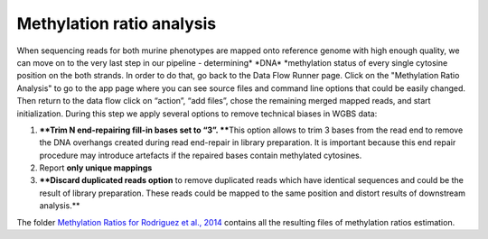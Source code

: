 Methylation ratio analysis
**************************

When sequencing reads for both murine phenotypes are mapped onto
reference genome with high enough quality, we can move on to the very
last step in our pipeline - determining\ * *\ DNA\ * *\ methylation
status of every single cytosine position on the both strands. In order
to do that, go back to the Data Flow Runner page. Click on the
"Methylation Ratio Analysis" to go to the app page where you can see
source files and command line options that could be easily changed. |DF
methylation analysis| Then return to the data flow click on “action”,
“add files”, chose the remaining merged mapped reads, and start
initialization. During this step we apply several options to remove
technical biases in WGBS data:

#. ****Trim N end-repairing fill-in bases set to “3”. ****\ This option
   allows to trim 3 bases from the read end to remove the DNA overhangs
   created during read end-repair in library preparation. It is
   important because this end repair procedure may introduce artefacts
   if the repaired bases contain methylated cytosines.
#. Report **only unique mappings**
#. ****Discard duplicated reads option** to remove duplicated reads
   which have identical sequences and could be the result of library
   preparation. These reads could be mapped to the same position and
   distort results of downstream analysis.**

The folder `Methylation Ratios for Rodriguez et al.,
2014 <https://platform.genestack.org/endpoint/application/run/genestack/filebrowser?a=GSF968759&action=viewFile>`__
contains all the resulting files of methylation ratios estimation.

.. |DF methylation analysis| image:: https://genestack.com/wp-content/uploads/2015/12/DF-methylation-analysis.png
   :class: size-full wp-image-4208 aligncenter
   :width: 474px
   :height: 838px
   :target: https://genestack.com/wp-content/uploads/2015/12/DF-methylation-analysis.png
